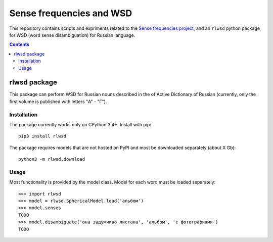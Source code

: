 Sense frequencies and WSD
=========================

This repository contains scripts and expriments related to the
`Sense frequencies project <http://sensefreq.ruslang.ru>`_, and an ``rlwsd``
python package for WSD (word sense disambiguation) for Russian language.

.. contents::


rlwsd package
-------------

This package can perform WSD for Russian nouns described in the
of Active Dictionary of Russian (currently, only the first volume is published
with letters "А" - "Г").

Installation
~~~~~~~~~~~~

The package currently works only on CPython 3.4+. Install with pip::

    pip3 install rlwsd

The package requires models that are not hosted on PyPI and most be
downloaded separately (about X Gb)::

    python3 -m rlwsd.download


Usage
~~~~~

Most functionality is provided by the model class. Model for each word
must be loaded separately::

    >>> import rlwsd
    >>> model = rlwsd.SphericalModel.load('альбом')
    >>> model.senses
    TODO
    >>> model.disambiguate('она задумчиво листала', 'альбом', 'с фотографиями')
    TODO


